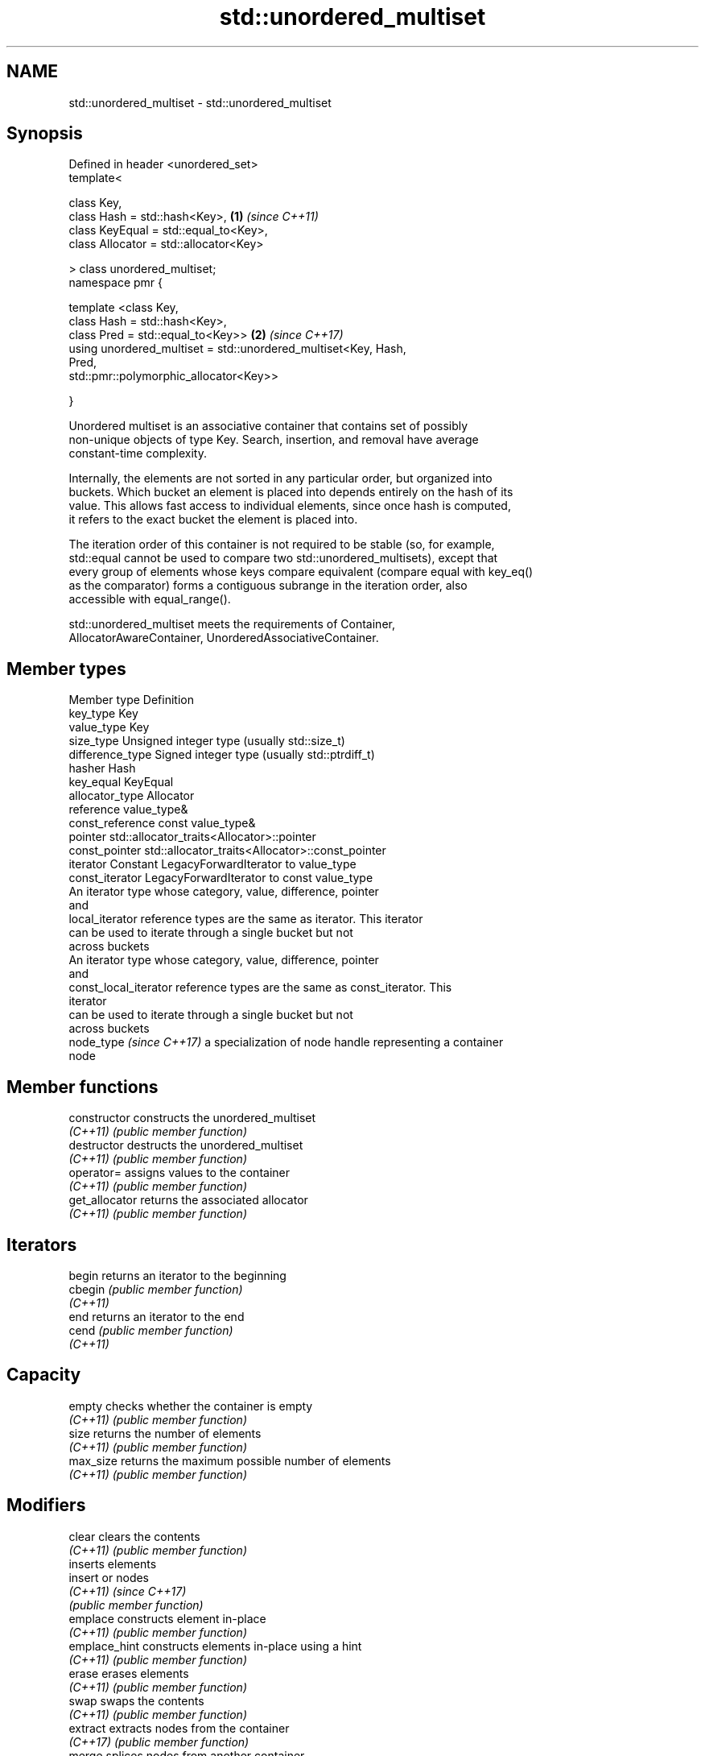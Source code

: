 .TH std::unordered_multiset 3 "2022.07.31" "http://cppreference.com" "C++ Standard Libary"
.SH NAME
std::unordered_multiset \- std::unordered_multiset

.SH Synopsis
   Defined in header <unordered_set>
   template<

   class Key,
   class Hash = std::hash<Key>,                                       \fB(1)\fP \fI(since C++11)\fP
   class KeyEqual = std::equal_to<Key>,
   class Allocator = std::allocator<Key>

   > class unordered_multiset;
   namespace pmr {

   template <class Key,
   class Hash = std::hash<Key>,
   class Pred = std::equal_to<Key>>                                   \fB(2)\fP \fI(since C++17)\fP
   using unordered_multiset = std::unordered_multiset<Key, Hash,
   Pred,
   std::pmr::polymorphic_allocator<Key>>

   }

   Unordered multiset is an associative container that contains set of possibly
   non-unique objects of type Key. Search, insertion, and removal have average
   constant-time complexity.

   Internally, the elements are not sorted in any particular order, but organized into
   buckets. Which bucket an element is placed into depends entirely on the hash of its
   value. This allows fast access to individual elements, since once hash is computed,
   it refers to the exact bucket the element is placed into.

   The iteration order of this container is not required to be stable (so, for example,
   std::equal cannot be used to compare two std::unordered_multisets), except that
   every group of elements whose keys compare equivalent (compare equal with key_eq()
   as the comparator) forms a contiguous subrange in the iteration order, also
   accessible with equal_range().

   std::unordered_multiset meets the requirements of Container,
   AllocatorAwareContainer, UnorderedAssociativeContainer.

.SH Member types

   Member type             Definition
   key_type                Key
   value_type              Key
   size_type               Unsigned integer type (usually std::size_t)
   difference_type         Signed integer type (usually std::ptrdiff_t)
   hasher                  Hash
   key_equal               KeyEqual
   allocator_type          Allocator
   reference               value_type&
   const_reference         const value_type&
   pointer                 std::allocator_traits<Allocator>::pointer
   const_pointer           std::allocator_traits<Allocator>::const_pointer
   iterator                Constant LegacyForwardIterator to value_type
   const_iterator          LegacyForwardIterator to const value_type
                           An iterator type whose category, value, difference, pointer
                           and
   local_iterator          reference types are the same as iterator. This iterator
                           can be used to iterate through a single bucket but not
                           across buckets
                           An iterator type whose category, value, difference, pointer
                           and
   const_local_iterator    reference types are the same as const_iterator. This
                           iterator
                           can be used to iterate through a single bucket but not
                           across buckets
   node_type \fI(since C++17)\fP a specialization of node handle representing a container
                           node

.SH Member functions

   constructor       constructs the unordered_multiset
   \fI(C++11)\fP           \fI(public member function)\fP
   destructor        destructs the unordered_multiset
   \fI(C++11)\fP           \fI(public member function)\fP
   operator=         assigns values to the container
   \fI(C++11)\fP           \fI(public member function)\fP
   get_allocator     returns the associated allocator
   \fI(C++11)\fP           \fI(public member function)\fP
.SH Iterators
   begin             returns an iterator to the beginning
   cbegin            \fI(public member function)\fP
   \fI(C++11)\fP
   end               returns an iterator to the end
   cend              \fI(public member function)\fP
   \fI(C++11)\fP
.SH Capacity
   empty             checks whether the container is empty
   \fI(C++11)\fP           \fI(public member function)\fP
   size              returns the number of elements
   \fI(C++11)\fP           \fI(public member function)\fP
   max_size          returns the maximum possible number of elements
   \fI(C++11)\fP           \fI(public member function)\fP
.SH Modifiers
   clear             clears the contents
   \fI(C++11)\fP           \fI(public member function)\fP
                     inserts elements
   insert            or nodes
   \fI(C++11)\fP           \fI(since C++17)\fP
                     \fI(public member function)\fP
   emplace           constructs element in-place
   \fI(C++11)\fP           \fI(public member function)\fP
   emplace_hint      constructs elements in-place using a hint
   \fI(C++11)\fP           \fI(public member function)\fP
   erase             erases elements
   \fI(C++11)\fP           \fI(public member function)\fP
   swap              swaps the contents
   \fI(C++11)\fP           \fI(public member function)\fP
   extract           extracts nodes from the container
   \fI(C++17)\fP           \fI(public member function)\fP
   merge             splices nodes from another container
   \fI(C++17)\fP           \fI(public member function)\fP
.SH Lookup
   count             returns the number of elements matching specific key
   \fI(C++11)\fP           \fI(public member function)\fP
   find              finds element with specific key
   \fI(C++11)\fP           \fI(public member function)\fP
   contains          checks if the container contains element with specific key
   (C++20)           \fI(public member function)\fP
   equal_range       returns range of elements matching a specific key
   \fI(C++11)\fP           \fI(public member function)\fP
.SH Bucket interface
   begin(size_type)  returns an iterator to the beginning of the specified bucket
   cbegin(size_type) \fI(public member function)\fP
   \fI(C++11)\fP
   end(size_type)    returns an iterator to the end of the specified bucket
   cend(size_type)   \fI(public member function)\fP
   \fI(C++11)\fP
   bucket_count      returns the number of buckets
   \fI(C++11)\fP           \fI(public member function)\fP
   max_bucket_count  returns the maximum number of buckets
   \fI(C++11)\fP           \fI(public member function)\fP
   bucket_size       returns the number of elements in specific bucket
   \fI(C++11)\fP           \fI(public member function)\fP
   bucket            returns the bucket for specific key
   \fI(C++11)\fP           \fI(public member function)\fP
.SH Hash policy
   load_factor       returns average number of elements per bucket
   \fI(C++11)\fP           \fI(public member function)\fP
   max_load_factor   manages maximum average number of elements per bucket
   \fI(C++11)\fP           \fI(public member function)\fP
   rehash            reserves at least the specified number of buckets and regenerates
   \fI(C++11)\fP           the hash table
                     \fI(public member function)\fP
   reserve           reserves space for at least the specified number of elements and
   \fI(C++11)\fP           regenerates the hash table
                     \fI(public member function)\fP
.SH Observers
   hash_function     returns function used to hash the keys
   \fI(C++11)\fP           \fI(public member function)\fP
   key_eq            returns the function used to compare keys for equality
   \fI(C++11)\fP           \fI(public member function)\fP

.SH Non-member functions

   operator==                         compares the values in the unordered_multiset
   operator!=                         \fI(function template)\fP
   (removed in C++20)
   std::swap(std::unordered_multiset) specializes the std::swap algorithm
   \fI(C++11)\fP                            \fI(function template)\fP
   erase_if(std::unordered_multiset)  Erases all elements satisfying specific criteria
   (C++20)                            \fI(function template)\fP

  Deduction guides\fI(since C++17)\fP

.SH Notes

   The member types iterator and const_iterator may be aliases to the same type. This
   means defining a pair of function overloads using the two types as parameter types
   may violate the One Definition Rule. Since iterator is convertible to
   const_iterator, a single function with a const_iterator as parameter type will work
   instead.
